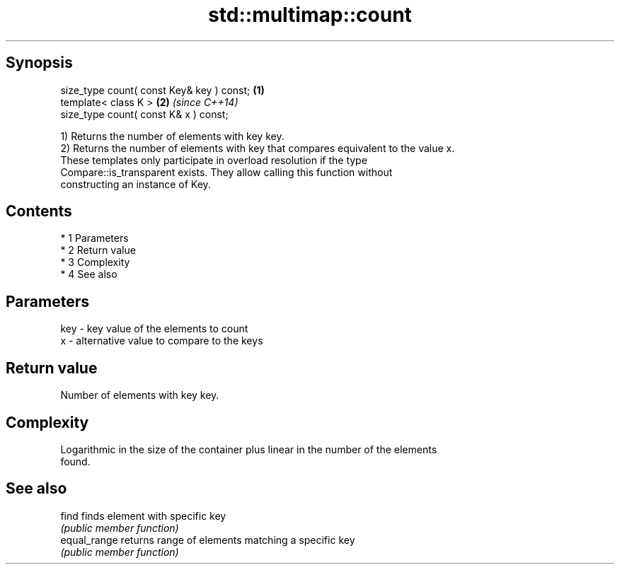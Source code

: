 .TH std::multimap::count 3 "Apr 19 2014" "1.0.0" "C++ Standard Libary"
.SH Synopsis
   size_type count( const Key& key ) const; \fB(1)\fP
   template< class K >                      \fB(2)\fP \fI(since C++14)\fP
   size_type count( const K& x ) const;

   1) Returns the number of elements with key key.
   2) Returns the number of elements with key that compares equivalent to the value x.
   These templates only participate in overload resolution if the type
   Compare::is_transparent exists. They allow calling this function without
   constructing an instance of Key.

.SH Contents

     * 1 Parameters
     * 2 Return value
     * 3 Complexity
     * 4 See also

.SH Parameters

   key - key value of the elements to count
   x   - alternative value to compare to the keys

.SH Return value

   Number of elements with key key.

.SH Complexity

   Logarithmic in the size of the container plus linear in the number of the elements
   found.

.SH See also

   find        finds element with specific key
               \fI(public member function)\fP
   equal_range returns range of elements matching a specific key
               \fI(public member function)\fP
